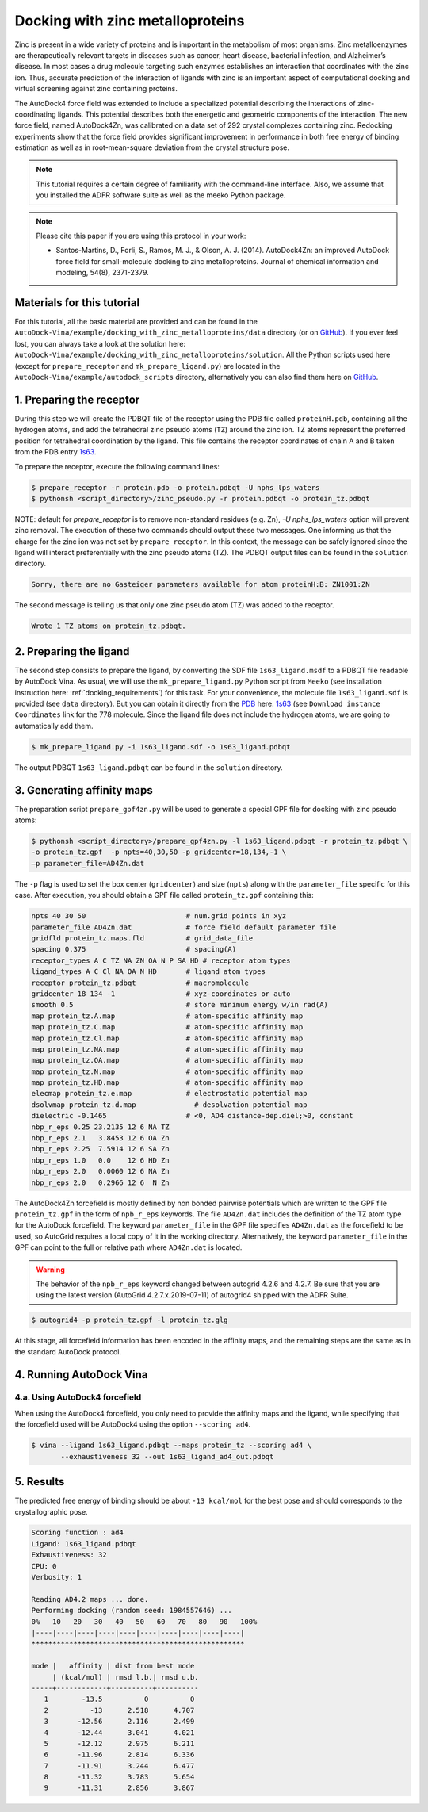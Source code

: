 .. _zinc_docking:

Docking with zinc metalloproteins
=================================

Zinc is present in a wide variety of proteins and is important in the metabolism of most organisms. Zinc metalloenzymes are therapeutically relevant targets in diseases such as cancer, heart disease, bacterial infection, and Alzheimer’s disease. In most cases a drug molecule targeting such enzymes establishes an interaction that coordinates with the zinc ion. Thus, accurate prediction of the interaction of ligands with zinc is an important aspect of computational docking and virtual screening against zinc containing proteins.

The AutoDock4 force field was extended to include a specialized potential describing the interactions of zinc-coordinating ligands. This potential describes both the energetic and geometric components of the interaction. The new force field, named AutoDock4Zn, was calibrated on a data set of 292 crystal complexes containing zinc. Redocking experiments show that the force field provides significant improvement in performance in both free energy of binding estimation as well as in root-mean-square deviation from the crystal structure pose.

.. note::
    This tutorial requires a certain degree of familiarity with the command-line interface. Also, we assume that you installed the ADFR software suite as well as the meeko Python package.

.. note::

    Please cite this paper if you are using this protocol in your work:

    - Santos-Martins, D., Forli, S., Ramos, M. J., & Olson, A. J. (2014). AutoDock4Zn: an improved AutoDock force field for small-molecule docking to zinc metalloproteins. Journal of chemical information and modeling, 54(8), 2371-2379.

Materials for this tutorial
---------------------------

For this tutorial, all the basic material are provided and can be found in the ``AutoDock-Vina/example/docking_with_zinc_metalloproteins/data`` directory (or on `GitHub <https://github.com/ccsb-scripps/AutoDock-Vina/tree/develop/example/docking_with_zinc_metalloproteins>`_). If you ever feel lost, you can always take a look at the solution here: ``AutoDock-Vina/example/docking_with_zinc_metalloproteins/solution``. All the Python scripts used here (except for ``prepare_receptor`` and ``mk_prepare_ligand.py``) are located in the ``AutoDock-Vina/example/autodock_scripts`` directory, alternatively you can also find them here on `GitHub <https://github.com/ccsb-scripps/AutoDock-Vina/tree/develop/example/autodock_scripts>`_.

1. Preparing the receptor
-------------------------

During this step we will create the PDBQT file of the receptor using the PDB file called ``proteinH.pdb``, containing all the hydrogen atoms, and add the tetrahedral zinc pseudo atoms (``TZ``) around the zinc ion. TZ atoms represent the preferred position for tetrahedral coordination by the ligand. This file contains the receptor coordinates of chain A and B taken from the PDB entry `1s63 <https://www.rcsb.org/structure/1S63>`_.

To prepare the receptor, execute the following command lines:

.. code-block:: bash

    $ prepare_receptor -r protein.pdb -o protein.pdbqt -U nphs_lps_waters
    $ pythonsh <script_directory>/zinc_pseudo.py -r protein.pdbqt -o protein_tz.pdbqt

NOTE: default for `prepare_receptor` is to remove non-standard residues (e.g. Zn),
`-U nphs_lps_waters` option will prevent zinc removal.
The execution of these two commands should output these two messages. One informing us that the charge for the zinc ion was not set by ``prepare_receptor``. In this context, the message can be safely ignored since the ligand will interact preferentially with the zinc pseudo atoms (TZ). The PDBQT output files can be found in the ``solution`` directory.

.. code-block:: console

    Sorry, there are no Gasteiger parameters available for atom proteinH:B: ZN1001:ZN

The second message is telling us that only one zinc pseudo atom (TZ) was added to the receptor.

.. code-block:: console

    Wrote 1 TZ atoms on protein_tz.pdbqt.

2. Preparing the ligand
-----------------------

The second step consists to prepare the ligand, by converting the SDF file ``1s63_ligand.msdf`` to a PDBQT file readable by AutoDock Vina. As usual, we will use the ``mk_prepare_ligand.py`` Python script from ``Meeko`` (see installation instruction here: :ref:`docking_requirements`) for this task. For your convenience, the molecule file ``1s63_ligand.sdf`` is provided (see ``data`` directory). But you can obtain it directly from the `PDB <https://www.rcsb.org>`_ here: `1s63 <https://www.rcsb.org/structure/1S63>`_ (see ``Download instance Coordinates`` link for the 778 molecule. Since the ligand file does not include the hydrogen atoms, we are going to automatically add them.

.. code-block:: bash

    $ mk_prepare_ligand.py -i 1s63_ligand.sdf -o 1s63_ligand.pdbqt

The output PDBQT  ``1s63_ligand.pdbqt`` can be found in the ``solution`` directory.

3. Generating affinity maps
---------------------------

The preparation script ``prepare_gpf4zn.py`` will be used to generate a special GPF file for docking with zinc pseudo atoms:

.. code-block:: bash

    $ pythonsh <script_directory>/prepare_gpf4zn.py -l 1s63_ligand.pdbqt -r protein_tz.pdbqt \
    -o protein_tz.gpf  -p npts=40,30,50 -p gridcenter=18,134,-1 \
    –p parameter_file=AD4Zn.dat

The ``-p`` flag is used to set the box center (``gridcenter``) and size (``npts``) along with the ``parameter_file`` specific for this case. After execution, you should obtain a GPF file called ``protein_tz.gpf`` containing this:

.. code-block:: console

    npts 40 30 50                        # num.grid points in xyz
    parameter_file AD4Zn.dat             # force field default parameter file
    gridfld protein_tz.maps.fld          # grid_data_file
    spacing 0.375                        # spacing(A)
    receptor_types A C TZ NA ZN OA N P SA HD # receptor atom types
    ligand_types A C Cl NA OA N HD       # ligand atom types
    receptor protein_tz.pdbqt            # macromolecule
    gridcenter 18 134 -1                 # xyz-coordinates or auto
    smooth 0.5                           # store minimum energy w/in rad(A)
    map protein_tz.A.map                 # atom-specific affinity map
    map protein_tz.C.map                 # atom-specific affinity map
    map protein_tz.Cl.map                # atom-specific affinity map
    map protein_tz.NA.map                # atom-specific affinity map
    map protein_tz.OA.map                # atom-specific affinity map
    map protein_tz.N.map                 # atom-specific affinity map
    map protein_tz.HD.map                # atom-specific affinity map
    elecmap protein_tz.e.map             # electrostatic potential map
    dsolvmap protein_tz.d.map              # desolvation potential map
    dielectric -0.1465                   # <0, AD4 distance-dep.diel;>0, constant
    nbp_r_eps 0.25 23.2135 12 6 NA TZ
    nbp_r_eps 2.1   3.8453 12 6 OA Zn
    nbp_r_eps 2.25  7.5914 12 6 SA Zn
    nbp_r_eps 1.0   0.0    12 6 HD Zn
    nbp_r_eps 2.0   0.0060 12 6 NA Zn
    nbp_r_eps 2.0   0.2966 12 6  N Zn


The AutoDock4Zn forcefield is mostly defined by non bonded pairwise potentials which are written to the GPF file ``protein_tz.gpf`` in the form of ``npb_r_eps`` keywords. The file ``AD4Zn.dat`` includes the definition of the TZ atom type for the AutoDock forcefield. The keyword ``parameter_file`` in the GPF file specifies ``AD4Zn.dat`` as the forcefield to be used, so AutoGrid requires a local copy of it in the working directory. Alternatively, the keyword ``parameter_file`` in the GPF can point to the full or relative path where ``AD4Zn.dat`` is located.

.. warning::

    The behavior of the ``npb_r_eps`` keyword changed between autogrid 4.2.6 and 4.2.7. Be sure that you are using the latest version (AutoGrid 4.2.7.x.2019-07-11) of autogrid4 shipped with the ADFR Suite.

.. code-block:: bash

    $ autogrid4 -p protein_tz.gpf -l protein_tz.glg

At this stage, all forcefield information has been encoded in the affinity maps, and the remaining steps are the same as in the standard AutoDock protocol.

4. Running AutoDock Vina
------------------------

4.a. Using AutoDock4 forcefield
_______________________________

When using the AutoDock4 forcefield, you only need to provide the affinity maps and the ligand, while specifying that the forcefield used will be AutoDock4 using the option ``--scoring ad4``.

.. code-block:: bash

    $ vina --ligand 1s63_ligand.pdbqt --maps protein_tz --scoring ad4 \
           --exhaustiveness 32 --out 1s63_ligand_ad4_out.pdbqt

5. Results
----------

The predicted free energy of binding should be about ``-13 kcal/mol`` for the best pose and should corresponds to the crystallographic pose.

.. code-block:: console

    Scoring function : ad4
    Ligand: 1s63_ligand.pdbqt
    Exhaustiveness: 32
    CPU: 0
    Verbosity: 1

    Reading AD4.2 maps ... done.
    Performing docking (random seed: 1984557646) ...
    0%   10   20   30   40   50   60   70   80   90   100%
    |----|----|----|----|----|----|----|----|----|----|
    ***************************************************

    mode |   affinity | dist from best mode
         | (kcal/mol) | rmsd l.b.| rmsd u.b.
    -----+------------+----------+----------
       1        -13.5          0          0
       2          -13      2.518      4.707
       3       -12.56      2.116      2.499
       4       -12.44      3.041      4.021
       5       -12.12      2.975      6.211
       6       -11.96      2.814      6.336
       7       -11.91      3.244      6.477
       8       -11.32      3.783      5.654
       9       -11.31      2.856      3.867
